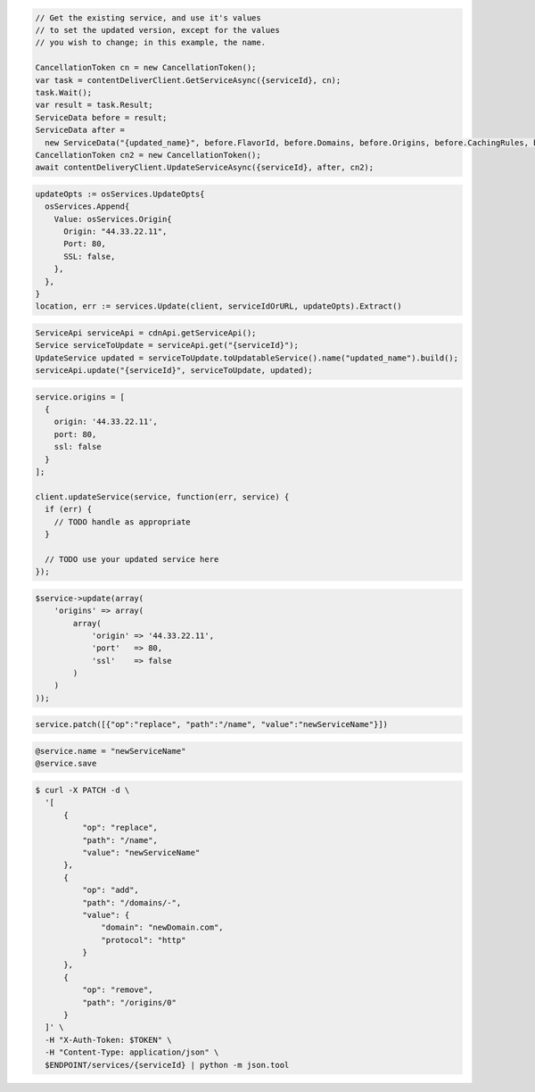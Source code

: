 .. code-block:: csharp

  // Get the existing service, and use it's values
  // to set the updated version, except for the values
  // you wish to change; in this example, the name.
  
  CancellationToken cn = new CancellationToken();
  var task = contentDeliverClient.GetServiceAsync({serviceId}, cn);
  task.Wait();
  var result = task.Result;
  ServiceData before = result;
  ServiceData after =
    new ServiceData("{updated_name}", before.FlavorId, before.Domains, before.Origins, before.CachingRules, before.Restrictions);
  CancellationToken cn2 = new CancellationToken();
  await contentDeliveryClient.UpdateServiceAsync({serviceId}, after, cn2);

.. code-block:: go

  updateOpts := osServices.UpdateOpts{
    osServices.Append{
      Value: osServices.Origin{
        Origin: "44.33.22.11",
        Port: 80,
        SSL: false,
      },
    },
  }
  location, err := services.Update(client, serviceIdOrURL, updateOpts).Extract()

.. code-block:: java

  ServiceApi serviceApi = cdnApi.getServiceApi();
  Service serviceToUpdate = serviceApi.get("{serviceId}");
  UpdateService updated = serviceToUpdate.toUpdatableService().name("updated_name").build();
  serviceApi.update("{serviceId}", serviceToUpdate, updated);

.. code-block:: javascript

  service.origins = [
    {
      origin: '44.33.22.11',
      port: 80,
      ssl: false
    }
  ];

  client.updateService(service, function(err, service) {
    if (err) {
      // TODO handle as appropriate
    }

    // TODO use your updated service here
  });

.. code-block:: php

    $service->update(array(
        'origins' => array(
            array(
                'origin' => '44.33.22.11',
                'port'   => 80,
                'ssl'    => false
            )
        )
    ));

.. code-block:: python

  service.patch([{"op":"replace", "path":"/name", "value":"newServiceName"}])

.. code-block:: ruby

  @service.name = "newServiceName"
  @service.save

.. code-block:: sh

  $ curl -X PATCH -d \
    '[
        {
            "op": "replace",
            "path": "/name",
            "value": "newServiceName"
        },
        {
            "op": "add",
            "path": "/domains/-",
            "value": {
                "domain": "newDomain.com",
                "protocol": "http"
            }
        },
        {
            "op": "remove",
            "path": "/origins/0"
        }
    ]' \
    -H "X-Auth-Token: $TOKEN" \
    -H "Content-Type: application/json" \
    $ENDPOINT/services/{serviceId} | python -m json.tool
